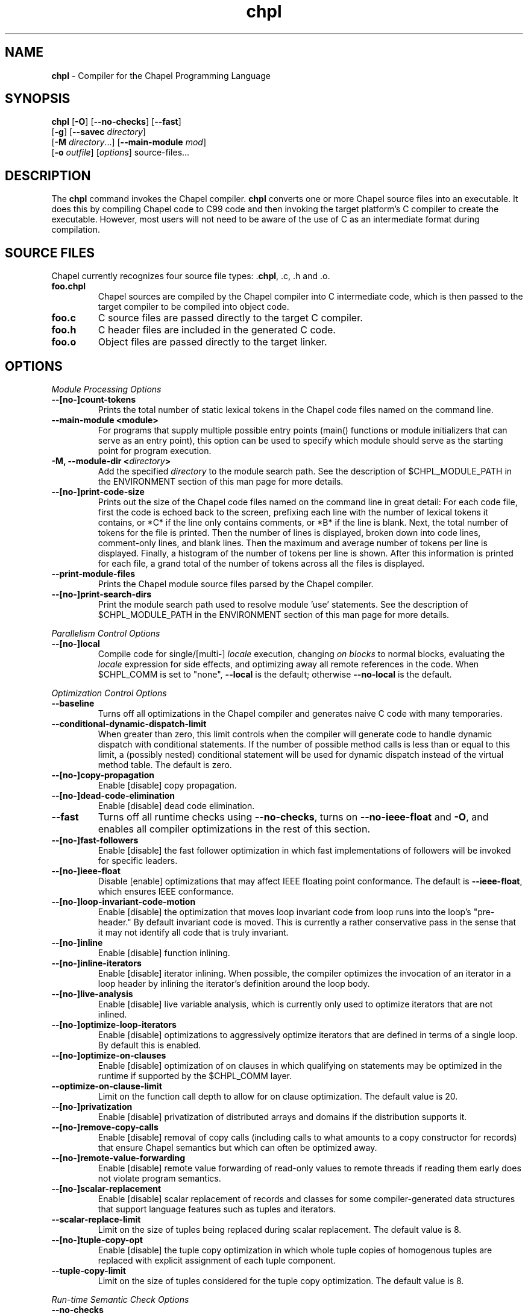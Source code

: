 ." Text automatically generated by txt2man
.TH chpl 1 "17 April 2014" "1.9.0" ""
.SH NAME
\fBchpl \fP- Compiler for the Chapel Programming Language
\fB
.SH SYNOPSIS
.nf
.fam C
\fBchpl\fP [\fB-O\fP] [\fB--no-checks\fP] [\fB--fast\fP]
     [\fB-g\fP] [\fB--savec\fP \fIdirectory\fP]
     [\fB-M\fP \fIdirectory\fP\.\.\.] [\fB--main-module\fP \fImod\fP]
     [\fB-o\fP \fIoutfile\fP] [\fIoptions\fP] source-files\.\.\.

.fam T
.fi
.fam T
.fi
.SH DESCRIPTION

The \fBchpl\fP command invokes the Chapel compiler. \fBchpl\fP converts one or
more Chapel source files into an executable. It does this by
compiling Chapel code to C99 code and then invoking the target
platform's C compiler to create the executable. However, most users
will not need to be aware of the use of C as an intermediate format
during compilation.
.SH SOURCE FILES
Chapel currently recognizes four source file types: .\fBchpl\fP, .c, .h and .o.
.TP
.B
foo.chpl
Chapel sources are compiled by the Chapel compiler into C intermediate code,
which is then passed to the target compiler to be compiled into
object code.
.TP
.B
foo.c
C source files are passed directly to the target C compiler.
.TP
.B
foo.h
C header files are included in the generated C code.
.TP
.B
foo.o
Object files are passed directly to the target linker. 
.SH OPTIONS

\fIModule Processing Options\fP
.TP
.B
--[no-]count-tokens
Prints the total number of static lexical tokens in 
the Chapel code files named on the command line.
.TP
.B
\fB--main-module\fP <module>
For programs that supply multiple possible entry
points (main() functions or module initializers that
can serve as an entry point), this option can be used 
to specify which module should serve as the starting 
point for program execution.
.TP
.B
\fB-M\fP, \fB--module-dir\fP <\fIdirectory\fP>
Add the specified \fIdirectory\fP to the module search 
path. See the description of $CHPL_MODULE_PATH in the 
ENVIRONMENT section of this man page for more details.
.TP
.B
--[no-]print-code-size
Prints out the size of the Chapel code files named
on the command line in great detail: For each code file, 
first the code is echoed back to the screen, prefixing 
each line with the number of lexical tokens it contains, 
or *C* if the line only contains comments, or *B* if the
line is blank. Next, the total number of tokens for the
file is printed. Then the number of lines is 
displayed, broken down into code lines, comment-only 
lines, and blank lines. Then the maximum and average 
number of tokens per line is displayed. Finally, a 
histogram of the number of tokens per line is shown.
After this information is printed for each file, a
grand total of the number of tokens across all the
files is displayed.
.TP
.B
\fB--print-module-files\fP
Prints the Chapel module source files parsed by
the Chapel compiler.
.TP
.B
--[no-]print-search-dirs
Print the module search path used to resolve module 'use'
statements. See the description of $CHPL_MODULE_PATH
in the ENVIRONMENT section of this man page for more 
details.
.PP
\fIParallelism Control Options\fP
.TP
.B
--[no-]local
Compile code for single/[multi-] \fIlocale\fP execution,
changing \fIon blocks\fP to normal blocks, evaluating the
\fIlocale\fP expression for side effects, and optimizing
away all remote references in the code. When $CHPL_COMM
is set to "none", \fB--local\fP is the default; otherwise
\fB--no-local\fP is the default.
.PP
\fIOptimization Control Options\fP
.TP
.B
\fB--baseline\fP
Turns off all optimizations in the Chapel compiler and
generates naive C code with many temporaries.
.TP
.B
\fB--conditional-dynamic-dispatch-limit\fP
When greater than zero, this
limit controls when the compiler will generate
code to handle dynamic dispatch with conditional
statements. If the number of possible method
calls is less than or equal to this limit, a
(possibly nested) conditional statement will be
used for dynamic dispatch instead of the virtual
method table. The default is zero.
.TP
.B
--[no-]copy-propagation
Enable [disable] copy propagation.
.TP
.B
--[no-]dead-code-elimination
Enable [disable] dead code elimination.
.TP
.B
\fB--fast\fP
Turns off all runtime checks using \fB--no-checks\fP, turns
on \fB--no-ieee-float\fP and \fB-O\fP, and enables all compiler
optimizations in the rest of this section.
.TP
.B
--[no-]fast-followers
Enable [disable] the fast follower
optimization in which fast implementations of
followers will be invoked for specific leaders.
.TP
.B
--[no-]ieee-float
Disable [enable] optimizations that may affect IEEE
floating point conformance. The default is \fB--ieee-float\fP,
which ensures IEEE conformance.
.TP
.B
--[no-]loop-invariant-code-motion
Enable [disable] the optimization that
moves loop invariant code from loop runs into the loop's
"pre-header." By default invariant code is moved. This is
currently a rather conservative pass in the sense that 
it may not identify all code that is truly invariant.
.TP
.B
--[no-]inline
Enable [disable] function inlining.
.TP
.B
--[no-]inline-iterators
Enable [disable] iterator inlining. When
possible, the compiler optimizes the invocation of an
iterator in a loop header by inlining the
iterator's definition around the loop body.
.TP
.B
--[no-]live-analysis
Enable [disable] live variable analysis, which is
currently only used to optimize iterators that are
not inlined.
.TP
.B
--[no-]optimize-loop-iterators
Enable [disable] optimizations to
aggressively optimize iterators that are defined in terms
of a single loop. By default this is enabled.
.TP
.B
--[no-]optimize-on-clauses
Enable [disable] optimization of on
clauses in which qualifying on
statements may be optimized in the
runtime if supported by the $CHPL_COMM
layer.
.TP
.B
\fB--optimize-on-clause-limit\fP
Limit on the function call depth to allow
for on clause optimization. The default value is 20.
.TP
.B
--[no-]privatization
Enable [disable] privatization of distributed arrays
and domains if the distribution supports it.
.TP
.B
--[no-]remove-copy-calls
Enable [disable] removal of copy calls
(including calls to what amounts to a copy
constructor for records) that ensure Chapel
semantics but which can often be optimized away.
.TP
.B
--[no-]remote-value-forwarding
Enable [disable] remote value
forwarding of read-only values to remote threads
if reading them early does not violate program
semantics.
.TP
.B
--[no-]scalar-replacement
Enable [disable] scalar replacement of records
and classes for some compiler-generated data structures
that support language features such as tuples and
iterators.
.TP
.B
\fB--scalar-replace-limit\fP
Limit on the size of tuples being replaced during
scalar replacement. The default value is 8.
.TP
.B
--[no-]tuple-copy-opt
Enable [disable] the tuple copy optimization
in which whole tuple copies of homogenous
tuples are replaced with explicit assignment
of each tuple component.
.TP
.B
\fB--tuple-copy-limit\fP
Limit on the size of tuples considered for the
tuple copy optimization. The default value is 8.
.PP
\fIRun-time Semantic Check Options\fP
.TP
.B
\fB--no-checks\fP
Turns off many run-time checks, equivalent to:
\fB--no-bounds-checks\fP \fB--no-nil-checks\fP \fB--no-local-checks\fP
Currently, it is typically necessary to use this flag
(or \fB--fast\fP) in order to have any hope of achieving
performance competitive with hand-coded C or Fortran.
.TP
.B
--[no-]bounds-checks
Enable [disable] run-time bounds checking,
e.g. during slicing and array indexing.
.TP
.B
--[no-]local-checks
Enable [disable] run-time checking of the locality of
references within local blocks.
.TP
.B
--[no-]nil-checks
Enable [disable] run-time checking for accessing nil
object references.
.PP
\fIC Code Generation Options\fP
.TP
.B
--[no-]codegen
Enable [disable] generating C code and the binary
executable. Disabling code generation is useful to reduce
compilation time, for example, when only Chapel compiler
warnings/errors are of interest.
.TP
.B
--[no-]cpp-lines
Causes the compiler to emit cpp #line directives
into the generated code in order to help map generated
C code back to the Chapel source code that it implements.
The [no-] version of this flag turns this feature off.
.TP
.B
\fB--max-c-ident-len\fP
Limits the length of identifiers in the generated code,
except when set to 0. The default is 0, except when
$CHPL_TARGET_COMPILER indicates a PGI compiler (pgi or
cray-prgenv-pgi), in which case the default is 1020.
.TP
.B
\fB--savec\fP <dir>
Saves the compiler-generated C code in the specified 
\fIdirectory\fP, creating the \fIdirectory\fP if it does not already
exist. This option may overwrite existing files in the
\fIdirectory\fP.
.PP
\fIC Code Compilation Options\fP
.TP
.B
\fB--ccflags\fP <flags>
Add the specified flags to the C compiler command line
when compiling the generated code.
.TP
.B
\fB-g\fP, --[no-]debug
Causes the generated C code to be compiled with debugging
turned on. If you are trying to debug a Chapel program,
this flag is virtually essential along with the \fB--savec\fP
flag. This flag also turns on the \fB--cpp-lines\fP option
unless compiling as a developer (for example, via \fB--devel\fP).
.TP
.B
\fB--dynamic\fP
Use dynamic linking when generating the final binary.  If 
neither \fB--dynamic\fP or \fB--static\fP are specified, use the
backend compiler's default.
.TP
.B
\fB-I\fP, \fB--hdr-search-path\fP <dir>
Add dir to the back-end C compiler's search 
path for header files.
.TP
.B
\fB--ldflags\fP <flags>
Add the specified flags to the C compiler link line
when linking the generated code.
.TP
.B
\fB-l\fP, \fB--lib-linkage\fP <library>
Specify a C library to link in on the C 
compiler command line.
.TP
.B
\fB-L\fP, \fB--lib-search-path\fP <dir>
Specify a C library search path on the C
compiler command line.
.TP
.B
\fB--make\fP <make utility>
Specify the gmake-compatible utility that should be 
used when compiling the generated code.
.TP
.B
\fB-O\fP, --[no-]optimize
Causes the generated C code to be compiled with
[without] optimizations turned on. The specific set of
flags used by this option is platform-dependent; use the
\fB--print-commands\fP option to view the C compiler command
used. If you would like additional flags to be used with
the C compiler command, use the \fB--ccflags\fP option.
.TP
.B
\fB-o\fP, \fB--output\fP <filename>
Specify the name of the compiler-generated
executable (defaults to a.out if unspecified).
.TP
.B
\fB--static\fP
Use static linking when generating the final binary.  If 
neither \fB--static\fP or \fB--dynamic\fP are specified, use the
backend compiler's default.
.PP
\fILLVM Code Generation Options\fP
.TP
.B
--[no-]llvm
Use LLVM as the code generation target rather than C. See
$CHPL_HOME/doc/technotes/README.llvm for details.
.TP
.B
--[no-]llvm-wide-opt
Enable [disable] LLVM wide pointer communication 
optimizations.
This option requires \fB--llvm\fP and packed wide pointers.
Packed wide pointers are enabled by setting
CHPL_WIDE_POINTERS = node16. You must also supply \fB--fast\fP
to enable wide pointer optimizations. This flag allows
existing LLVM optimizations to work with wide pointers -
for example, they might be able to hoist a 'get' out of a
loop. See $CHPL_HOME/doc/technotes/README.llvm for details.
.PP
\fIDocumentation Options\fP
.TP
.B
--[no-]docs
Create [Don't create] documents based on comments
preceding symbol declarations. See
$CHPL_HOME/doc/technotes/README.chpldoc for more
information.
.TP
.B
--[no-]docs-alphabetical
[Don't] Alphabetize the documentation within
each lexical scope rather than using the declaration
order within the code.
.TP
.B
\fB--docs-comment-style\fP <string>
Specify the opening comment character
sequence used to distinguish a documentation comment
from a normal one (defaults to '/*' if unspecified).
.TP
.B
\fB--docs-dir\fP <dirname>
Specify the \fIdirectory\fP name into which documentation
should be saved (defaults to 'docs' if unspecified).
.TP
.B
\fB--docs-text-only\fP
Specify that documents should use a text output file
format rather than HTML.
.PP
\fICompilation Trace Options\fP
.TP
.B
--[no-]print-commands
Prints the system commands that the compiler 
executes in order to compile the Chapel program.
.TP
.B
--[no-]print-passes
Prints the compiler passes during compilation and the
amount of wall clock time required for the pass.
.TP
.B
\fB--print-passes-file\fP <filename>
Saves the compiler passes and the amount of
wall clock time required for the pass to <filename>. An 
error is displayed if the file cannot be opened but no
recovery attempt is made. 
.PP
\fIMiscellaneous Options\fP
.TP
.B
--[no-]devel
Puts the compiler into [out of] developer mode, which
takes off some of the safety belts, changes default
behaviors, and exposes additional undocumented
command-line \fIoptions\fP. Use at your own risk and direct any
questions to the Chapel team.
.TP
.B
\fB--explain-call\fP <call>[:<module>][:<line>]
Helps explain the function
resolution process for the named function by printing 
out the visible and candidate functions. Specifying 
a module name and/or line number can focus the
explanation to those calls within a specific module
or at a particular line number.
.TP
.B
\fB--explain-instantiation\fP <function|type>[:<module>][:<line>]
Lists
all of the instantiations of a function or type.
The location of one of possibly many points of
instantiation is shown. Specifying a module name
and/or line number can focus the explanation to
those calls within a specific module or at a
particular line number.
.TP
.B
--[no-]explain-verbose
In combination with explain-call or
explain-instantiation, causes the compiler to output more
debug information related to disambiguation.
.TP
.B
\fB--instantiate-max\fP <max>
In order to avoid infinite loops when
instantiating generic functions, the compiler
limits the number of times a single function
can be instantiated. This flag raises that
maximum in the event that a legal instantiation
is being pruned too aggressively.
.TP
.B
--[no-]print-callstack-on-error
Accompany certain error and warning
messages with the Chapel call stack that the compiler
was working on when it reached the error or warning
location. This is useful when the underlying cause
of the issue is in one of the callers.
.TP
.B
\fB-s\fP, \fB--set\fP <config param>[=<value>]
Overrides the default value of
a configuration parameter in the code. For
boolean configuration variables, the value can
be omitted, causing the default value to be toggled.
.TP
.B
--[no-]warn-const-loops
Enable [disable] warnings for 'while' loops
whose condition is a 'const' variable, because such
.RS
.TP
.B
a loop condition is likely unintended.
'While' loops
with 'param' conditions do not trigger this warning.
.RE
.TP
.B
--[no-]warn-special
Enable [disable] all special compiler warnings
issued due to syntax and other language
changes. Currently, these include
--[no-]warn-domain-literal and
--[no-]warn-tuple-iteration.
.TP
.B
--[no-]warn-domain-literal
Enable [disable] compiler warnings
regarding the potential use of the old-style
domain literal syntax (e.g. [1..2, 3..4]). All
array literals with range elements will result in
warnings.
.TP
.B
--[no-]warn-tuple-iteration
Enable [disable] compiler warnings
regarding the potential use of old-style
zippering syntax. All uses of tuple iteration
will produce warnings.
.TP
.B
\fB--no-warnings\fP
Turns off compiler warnings.
.PP
\fICompiler Information Options\fP
.TP
.B
\fB--copyright\fP
Print the compiler's copyright information.
.TP
.B
\fB-h\fP, \fB--help\fP
Print a list of the command line \fIoptions\fP, indicating
the arguments that they expect and a brief summary of their 
purpose.
.TP
.B
\fB--help-env\fP
Print the command line option help message, listing
the environment variable equivalent for each flag (see
ENVIRONMENT VARIABLES FOR OPTIONS) and its current value.
.TP
.B
\fB--help-settings\fP
Print the command line option help message, listing
the current setting of each option as specified by
environment variables and other flags on the command line.
.TP
.B
\fB--license\fP
Print the compiler's license information.
.TP
.B
\fB--version\fP
Print the version number of the compiler.
.SH ENVIRONMENT VARIABLES FOR OPTIONS

Most compiler command-line \fIoptions\fP have an environment variable that can
be used to specify a default value. Use the \fB--help-env\fP option to list the 
environment variable equivalent for each option. Command-line \fIoptions\fP 
will always override environment variable settings in the event of a 
conflict.
.PP
If the environment variable equivalent is set to empty, it is considered
unset. This does not apply to \fIoptions\fP expecting a string or a path.
.PP
For \fIoptions\fP that can be used with or without the leading \fB--no\fP (they are
shown with "[no-]" in the help text), the environment variable equivalent,
when set to a non-empty string, has the following effect. When the first
character of the string is one of:
.PP
.nf
.fam C
    Y y T t 1 - same as passing the option without --no,

    N n F f 0 - same as passing the option with --no,

    anything else - generates an error.

.fam T
.fi
For the other \fIoptions\fP that enable, disable or toggle some feature, any
non-empty value of the environment variable equivalent has the same effect
as passing that option once.
.RE
.PP

.SH ENVIRONMENT

See $CHPL_HOME/doc/README.chplenv for detailed information about 
general environment variable settings, legal values, and default
settings. Run $CHPL_HOME/util/printchplenv to view your current
settings (as explicitly set and inferred). Some of the most
commonly-used environment variables are summarized here.
.TP
.B
CHPL_HOME
Specifies the location of the Chapel installation \fIdirectory\fP.
.TP
.B
CHPL_HOST_PLATFORM
Specifies the platform on which the Chapel compiler is
running (defaults to our best guess).
.TP
.B
CHPL_TARGET_PLATFORM
Specifies the platform on which the target executable
is to be run for the purposes of cross-compiling
(defaults to $CHPL_HOST_PLATFORM).
.TP
.B
CHPL_HOST_COMPILER
Specifies the compiler suite that should be used
to build the Chapel compiler (defaults to a best
guess based on $CHPL_HOST_PLATFORM).
.TP
.B
CHPL_TARGET_COMPILER
Specifies the compiler suite that should be used
to build the generated C code for a Chapel program
and the Chapel runtime (defaults to a best guess 
based on $CHPL_HOST_PLATFORM, $CHPL_TARGET_PLATFORM,
and $CHPL_HOST_COMPILER).
.TP
.B
CHPL_LOCALE_MODEL
Specifies the \fIlocale\fP model to use for describing
your \fIlocale\fP architecture (defaults to 'flat')
.TP
.B
CHPL_COMM
Specifies the communication layer to use for
inter-\fIlocale\fP data transfers (defaults to 'none').
.TP
.B
CHPL_TASKS
Specifies the tasking layer to use for implementing
tasks (defaults to a best guess based on
$CHPL_TARGET_PLATFORM).
.TP
.B
CHPL_LAUNCHER
Specifies the launcher, if any, used to start job
execution (defaults to a best guess based on
$CHPL_COMM and $CHPL_TARGET_PLATFORM).
.TP
.B
CHPL_TIMERS
Specifies a timer implementation to be used by
the Time module (defaults to 'generic').
.TP
.B
CHPL_MEM
Specifies the memory allocator used for dynamic memory
management (defaults to a best guess based on $CHPL_COMM).
.TP
.B
CHPL_MAKE
Specifies the GNU compatible make utility
(defaults to a best guess based on
$CHPL_HOST_PLATFORM).
.TP
.B
CHPL_ATOMICS
Specifies the implementation to use for Chapel's atomic
variables (defaults to a best guess based on $CHPL_TARGET_COMPILER, $CHPL_TARGET_PLATFORM, and $CHPL_COMM).
.TP
.B
CHPL_GMP
Specifies the GMP library implementation to be
used by the GMP module (defaults to a best guess
based on $CHPL_TARGET_PLATFORM and whether
you've built the included GMP library in the
third-party \fIdirectory\fP).
.TP
.B
CHPL_HWLOC
Specifies whether or not to use the hwloc library
(defaults to a best guess based on whether you've
built the included library in the third-party
hwloc \fIdirectory\fP).
.TP
.B
CHPL_REGEXP
Specifies the regular expression library to use
(defaults to 'none' or 're2' if you've installed
the re2 package in the third-party \fIdirectory\fP).
.TP
.B
CHPL_WIDE_POINTERS
Specifies the wide porter format format
(defaults to 'struct').
.TP
.B
CHPL_LLVM
When set to 'llvm', use the LLVM/Clang back-end
(defaults to 'none').
.TP
.B
CHPL_AUX_FILESYS
Specify runtime support for additional file
systems (defaults to 'none').
.TP
.B
CHPL_DEVELOPER
When set, build and compile in developer mode,
which generates line numbers in internal module
code and throws extra warning flags when
compiling the generated C code.
.TP
.B
CHPL_MODULE_PATH
Specifies a list of colon-separated directories to be 
added to the module search path. The module search path
is used to satisfy module 'use' statements. In the current
implementation, the compiler tries to locate unresolved
modules by searching for a filename whose name matches
that of the module. For example, if the user program
contains 'use foo' and the .\fBchpl\fP files listed by the
programmer on the compiler's command line do not define
a module named 'foo', the compiler will search for files 
named 'foo.chpl' in the module search path.
.RS
.PP
The complete path that will be searched can be displayed
using the \fB--print-search-dirs\fP flag and is composed of
(1) the directories containing the .\fBchpl\fP files that were
specified on the compiler command-line (in left-to-right 
order), (2) all directories specified by \fB-M\fP flags (in 
left-to-right order), (3) all directories specified by the
$CHPL_MODULE_PATH environment variable, (4) the
compiler's standard module search path. 
.RE
.RE
.PP

.SH BUGS
See $CHPL_HOME/STATUS for a list of known bugs and $CHPL_HOME/doc/README.bugs
for instructions on reporting bugs.
.SH SEE ALSO
$CHPL_HOME/README for more information on how to get started with Chapel.
.SH AUTHORS
See $CHPL_HOME/CONTRIBUTORS for a list of contributors to Chapel.
.SH COPYRIGHT
Copyright (c) 2004-2014 Cray Inc. (See $CHPL_HOME/LICENSE for more details.)
